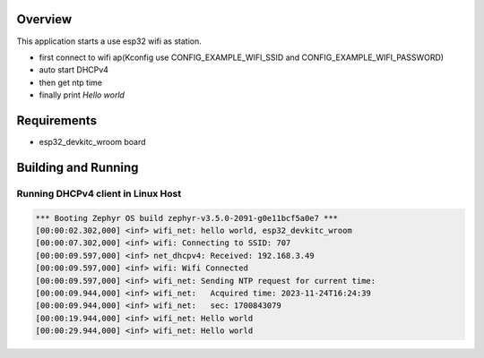 
Overview
********

This application starts a use esp32 wifi as station.

- first connect to wifi ap(Kconfig use CONFIG_EXAMPLE_WIFI_SSID and CONFIG_EXAMPLE_WIFI_PASSWORD)

- auto start DHCPv4

- then get ntp time

- finally print `Hello world`

Requirements
************

- esp32_devkitc_wroom board

Building and Running
********************

.. code-block:: shell
    west blobs fetch hal_espressif          ## only once
    west build -p -b esp32_devkitc_wroom    ## build
    west build -t menuconfig                ## can use it to config ssid and password
    west flash                              ## download
    west espressif monitor                  ## monitor log
    

Running DHCPv4 client in Linux Host
===================================

.. code-block:: console

    *** Booting Zephyr OS build zephyr-v3.5.0-2091-g0e11bcf5a0e7 ***
    [00:00:02.302,000] <inf> wifi_net: hello world, esp32_devkitc_wroom
    [00:00:07.302,000] <inf> wifi: Connecting to SSID: 707
    [00:00:09.597,000] <inf> net_dhcpv4: Received: 192.168.3.49
    [00:00:09.597,000] <inf> wifi: Wifi Connected
    [00:00:09.597,000] <inf> wifi_net: Sending NTP request for current time:
    [00:00:09.944,000] <inf> wifi_net:   Acquired time: 2023-11-24T16:24:39
    [00:00:09.944,000] <inf> wifi_net:   sec: 1700843079
    [00:00:19.944,000] <inf> wifi_net: Hello world
    [00:00:29.944,000] <inf> wifi_net: Hello world

